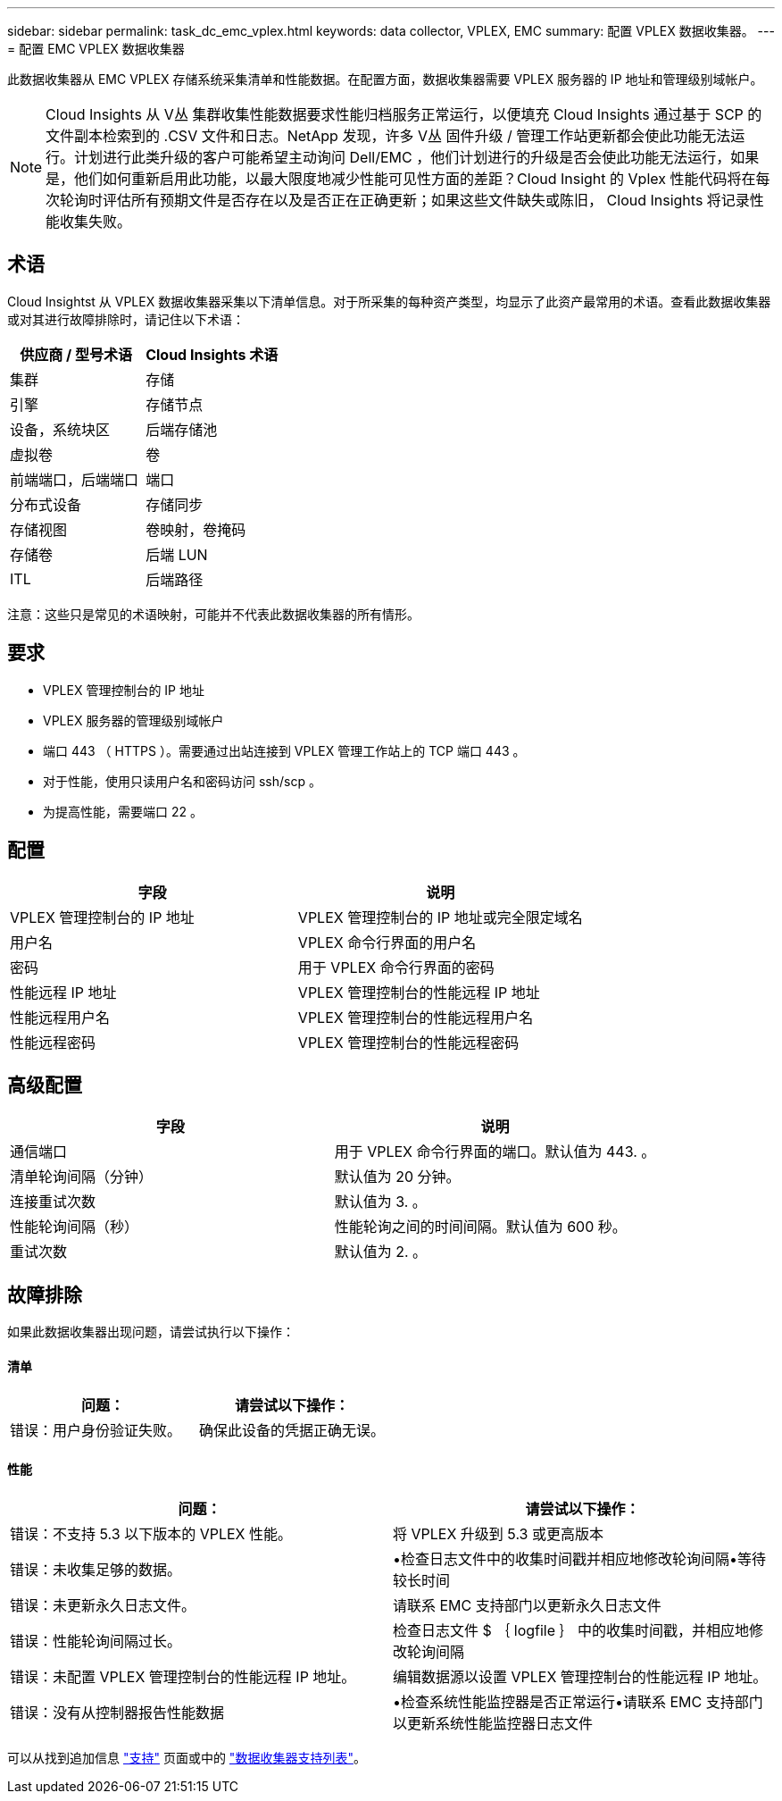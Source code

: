 ---
sidebar: sidebar 
permalink: task_dc_emc_vplex.html 
keywords: data collector, VPLEX, EMC 
summary: 配置 VPLEX 数据收集器。 
---
= 配置 EMC VPLEX 数据收集器


[role="lead"]
此数据收集器从 EMC VPLEX 存储系统采集清单和性能数据。在配置方面，数据收集器需要 VPLEX 服务器的 IP 地址和管理级别域帐户。


NOTE: Cloud Insights 从 V丛 集群收集性能数据要求性能归档服务正常运行，以便填充 Cloud Insights 通过基于 SCP 的文件副本检索到的 .CSV 文件和日志。NetApp 发现，许多 V丛 固件升级 / 管理工作站更新都会使此功能无法运行。计划进行此类升级的客户可能希望主动询问 Dell/EMC ，他们计划进行的升级是否会使此功能无法运行，如果是，他们如何重新启用此功能，以最大限度地减少性能可见性方面的差距？Cloud Insight 的 Vplex 性能代码将在每次轮询时评估所有预期文件是否存在以及是否正在正确更新；如果这些文件缺失或陈旧， Cloud Insights 将记录性能收集失败。



== 术语

Cloud Insightst 从 VPLEX 数据收集器采集以下清单信息。对于所采集的每种资产类型，均显示了此资产最常用的术语。查看此数据收集器或对其进行故障排除时，请记住以下术语：

[cols="2*"]
|===
| 供应商 / 型号术语 | Cloud Insights 术语 


| 集群 | 存储 


| 引擎 | 存储节点 


| 设备，系统块区 | 后端存储池 


| 虚拟卷 | 卷 


| 前端端口，后端端口 | 端口 


| 分布式设备 | 存储同步 


| 存储视图 | 卷映射，卷掩码 


| 存储卷 | 后端 LUN 


| ITL | 后端路径 
|===
注意：这些只是常见的术语映射，可能并不代表此数据收集器的所有情形。



== 要求

* VPLEX 管理控制台的 IP 地址
* VPLEX 服务器的管理级别域帐户
* 端口 443 （ HTTPS ）。需要通过出站连接到 VPLEX 管理工作站上的 TCP 端口 443 。
* 对于性能，使用只读用户名和密码访问 ssh/scp 。
* 为提高性能，需要端口 22 。




== 配置

[cols="2*"]
|===
| 字段 | 说明 


| VPLEX 管理控制台的 IP 地址 | VPLEX 管理控制台的 IP 地址或完全限定域名 


| 用户名 | VPLEX 命令行界面的用户名 


| 密码 | 用于 VPLEX 命令行界面的密码 


| 性能远程 IP 地址 | VPLEX 管理控制台的性能远程 IP 地址 


| 性能远程用户名 | VPLEX 管理控制台的性能远程用户名 


| 性能远程密码 | VPLEX 管理控制台的性能远程密码 
|===


== 高级配置

[cols="2*"]
|===
| 字段 | 说明 


| 通信端口 | 用于 VPLEX 命令行界面的端口。默认值为 443. 。 


| 清单轮询间隔（分钟） | 默认值为 20 分钟。 


| 连接重试次数 | 默认值为 3. 。 


| 性能轮询间隔（秒） | 性能轮询之间的时间间隔。默认值为 600 秒。 


| 重试次数 | 默认值为 2. 。 
|===


== 故障排除

如果此数据收集器出现问题，请尝试执行以下操作：



==== 清单

[cols="2*"]
|===
| 问题： | 请尝试以下操作： 


| 错误：用户身份验证失败。 | 确保此设备的凭据正确无误。 
|===


==== 性能

[cols="2*"]
|===
| 问题： | 请尝试以下操作： 


| 错误：不支持 5.3 以下版本的 VPLEX 性能。 | 将 VPLEX 升级到 5.3 或更高版本 


| 错误：未收集足够的数据。 | •检查日志文件中的收集时间戳并相应地修改轮询间隔•等待较长时间 


| 错误：未更新永久日志文件。 | 请联系 EMC 支持部门以更新永久日志文件 


| 错误：性能轮询间隔过长。 | 检查日志文件 $ ｛ logfile ｝ 中的收集时间戳，并相应地修改轮询间隔 


| 错误：未配置 VPLEX 管理控制台的性能远程 IP 地址。 | 编辑数据源以设置 VPLEX 管理控制台的性能远程 IP 地址。 


| 错误：没有从控制器报告性能数据 | •检查系统性能监控器是否正常运行•请联系 EMC 支持部门以更新系统性能监控器日志文件 
|===
可以从找到追加信息 link:concept_requesting_support.html["支持"] 页面或中的 link:https://docs.netapp.com/us-en/cloudinsights/CloudInsightsDataCollectorSupportMatrix.pdf["数据收集器支持列表"]。

